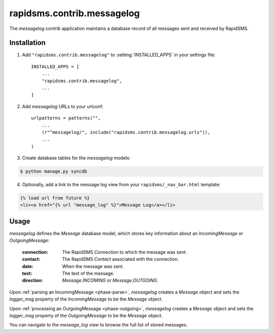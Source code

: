 ===========================
rapidsms.contrib.messagelog
===========================

.. module:: rapidsms.contrib.messagelog

The `messagelog` contrib application maintains a database record of all
messages sent and received by RapidSMS.

.. _messagelog-installation:

Installation
============

1. Add ``"rapidsms.contrib.messagelog"`` to :setting:`INSTALLED_APPS` in your
   settings file::

    INSTALLED_APPS = [
        ...
        "rapidsms.contrib.messagelog",
        ...
    ]

2. Add `messagelog` URLs to your urlconf::

    urlpatterns = patterns("",
        ...
        (r"^messagelog/", include("rapidsms.contrib.messagelog.urls")),
        ...
    )

3. Create database tables for the `messagelog` models:

.. code-block:: bash

    $ python manage.py syncdb

4. Optionally, add a link to the message log view from your
   ``rapidsms/_nav_bar.html`` template:

.. code-block:: django

    {% load url from future %}
    <li><a href="{% url "message_log" %}">Message Log</a></li>

.. _messagelog-usage:

Usage
=====

`messagelog` defines the `Message` database model, which
stores key information about an `IncomingMessage` or `OutgoingMessage`:

    :connection: The RapidSMS `Connection` to which the message was sent.
    :contact: The RapidSMS `Contact` associated with the connection.
    :date: When the message was sent.
    :text: The text of the message.
    :direction: `Message.INCOMING` or `Message.OUTGOING`.

Upon :ref:`parsing an IncomingMessage <phase-parse>`, `messagelog`
creates a `Message` object and sets the `logger_msg` property of the
`IncomingMessage` to be the `Message` object.

Upon :ref:`processing an OutgoingMessage <phase-outgoing>`, `messagelog`
creates a `Message` object and sets the `logger_msg` property of the
`OutgoingMessage` to be the `Message` object.

You can navigate to the `message_log` view to browse the full list of stored
messages.
